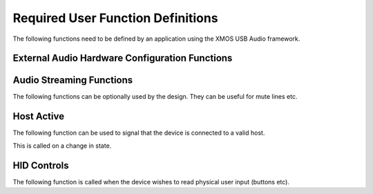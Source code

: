 Required User Function Definitions
----------------------------------

The following functions need to be defined by an application using the XMOS USB Audio framework.

External Audio Hardware Configuration Functions
~~~~~~~~~~~~~~~~~~~~~~~~~~~~~~~~~~~~~~~~~~~~~~~

.. c:function:: void AudioHwInit()

   This function is called when the audio core starts after the
   device boots up and should initialize the external audio harware e.g. clocking, DAC, ADC etc


.. c:function:: void AudioHwConfig(unsigned samFreq, unsigned mclk, unsigned dsdMode, unsigned sampRes_DAC, unsigned sampRes_ADC)

   This function is called when the audio core starts or changes
   sample rate. It should configure the extenal audio hardware to run at the specified
   sample rate given the supplied master clock frequency.

   :param samFreq: The sample frequency in Hz that the hardware should be configured to (in Hz).

   :param mclk: The master clock frequency that is required in Hz.

   :param dsdMode: Signifies if the audio hardware should be configured for DSD operation

   :param sampRes_DAC: The sample resolution of the DAC stream

   :param sampRes_ADC: The sample resolution of the ADC stream


Audio Streaming Functions
~~~~~~~~~~~~~~~~~~~~~~~~~

The following functions can be optionally used by the design. They can be useful for mute lines etc.

.. c:function:: void AudioStreamStart(void)

  This function is called when the audio stream from device to host
  starts.

.. c:function:: void AudioStreamStop(void)

  This function is called when the audio stream from device to host stops.

Host Active
~~~~~~~~~~~

The following function can be used to signal that the device is connected to a valid host.

This is called on a change in state.

.. c:function:: void AudioStreamStart(int active)

   :param active: Indicates if the host is active or not. 1 for active else 0.


HID Controls
~~~~~~~~~~~~

The following function is called when the device wishes to read physical user input (buttons etc).

.. c:function:: void UserReadHIDButtons(unsigned char hidData[])

    :param hidData: The function should write relevant HID bits into this array. The bit ordering and functionality is defined by the HID report descriptor used.
